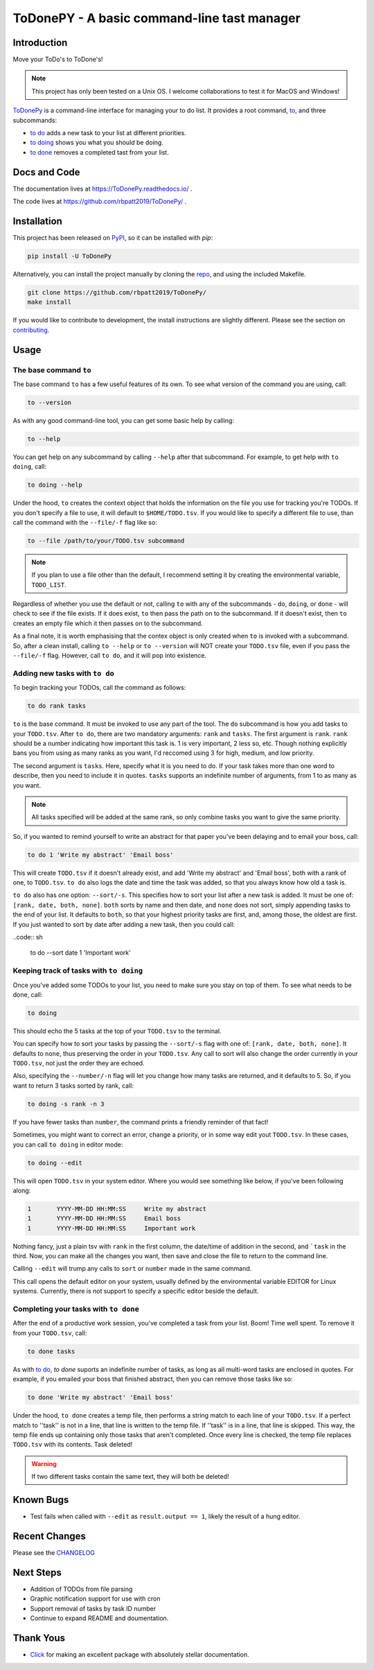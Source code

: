ToDonePY - A basic command-line tast manager
============================================

.. image:: https://www.repostatus.org/badges/latest/active.svg
   :alt: Project Status: Active - The project has reached a stable, usable state and is being actively developed
   :target: https://www.repostatus.org/#active
   
.. image:: https://img.shields.io/badge/License-GPLv3-blue.svg
   :target: https://www.gnu.org/licenses/gpl-3.0
   :alt: GPLv3 License
   
.. image:: https://img.shields.io/pypi/v/todonepy
   :target: https://pypi.org/project/todonepy
   :alt: PyPI

.. image:: https://img.shields.io/pypi/pyversions/todonepy
   :target: https://pypi.org/project/todonepy
   :alt: PyPI - Python Versions

.. image:: https://travis-ci.org/rbpatt2019/ToDonePy.svg?branch=master
   :target: https://travis-ci.org/rbpatt2019/ToDonePy
   :alt: Build Status
   
.. image:: https://readthedocs.org/projects/todonepy/badge/?version=latest
   :target: https://todonepy.readthedocs.io/en/latest/?badge=latest
   :alt: Documentation Status
   
.. image:: https://codecov.io/gh/rbpatt2019/ToDonePy/branch/master/graph/badge.svg
   :target: https://codecov.io/gh/rbpatt2019/ToDonePy
   :alt: Code Coverage

.. image:: https://pyup.io/repos/github/rbpatt2019/ToDonePy/shield.svg
   :target: https://pyup.io/repos/github/rbpatt2019/ToDonePy/
   :alt: Updates
     
.. image:: https://img.shields.io/badge/code%20style-black-000000.svg
   :target: https://github.com/ambv/black
   :alt: Codestyle: Black

Introduction
------------

Move your ToDo's to ToDone's!

.. Note:: This project has only been tested on a Unix OS. I welcome collaborations to test it for MacOS and Windows!

`ToDonePy <https://github.com/rbpatt2019/ToDonePy/>`_ is a command-line interface for managing your to do list. It provides a root command, `to`_, and three subcommands:

- `to do`_ adds a new task to your list at different priorities.
- `to doing`_ shows you what you should be doing.
- `to done`_ removes a completed tast from your list.

Docs and Code
-------------

The documentation lives at https://ToDonePy.readthedocs.io/ .

The code lives at https://github.com/rbpatt2019/ToDonePy/ .

Installation
------------

This project has been released on `PyPI <https://pypi.org>`_, so it can be installed with `pip`:

.. code:: sh

        pip install -U ToDonePy

Alternatively, you can install the project manually by cloning the  `repo <https://github.com/rbpatt2019/ToDonePy>`_, and using the included Makefile.

.. code:: sh

    git clone https://github.com/rbpatt2019/ToDonePy/
    make install
    
If you would like to contribute to development, the install instructions are slightly different. Please see the section on `contributing <https://todonepy.readthedocs.io/en/latest/contributing.html#contributing>`_.

Usage
-----

.. _to:

The base command ``to``
~~~~~~~~~~~~~~~~~~~~~~~

The base command ``to`` has a few useful features of its own. To see what version of the command you are using, call:

.. code:: sh

        to --version

As with any good command-line tool, you can get some basic help by calling:

.. code:: sh

        to --help

You can get help on any subcommand by calling ``--help`` after that subcommand. For example, to get help with ``to doing``, call:

.. code:: sh

        to doing --help

Under the hood, ``to`` creates the context object that holds the information on the file you use for tracking you're TODOs. If you don't specify a file to use, it will default to ``$HOME/TODO.tsv``. If you would like to specify a different file to use, than call the command with the ``--file/-f`` flag like so:

.. code:: sh
        
        to --file /path/to/your/TODO.tsv subcommand

.. note:: If you plan to use a file other than the default, I recommend setting it by creating the environmental variable, ``TODO_LIST``. 

Regardless of whether you use the default or not, calling ``to`` with any of the subcommands - ``do``, ``doing``, or ``done`` - will check to see if the file exists. If it does exist, ``to`` then pass the path on to the subcommand. If it doesn't exist, then ``to`` creates an empty file which it then passes on to the subcommand.

As a final note, it is worth emphasising that the contex object is only created when ``to`` is invoked with a subcommand. So, after a clean install, calling ``to --help`` or ``to --version`` will NOT create your ``TODO.tsv`` file, even if you pass the ``--file/-f`` flag. However, call ``to do``, and it will pop into existence.

.. _to do:

Adding new tasks with ``to do``
~~~~~~~~~~~~~~~~~~~~~~~~~~~~~~~

To begin tracking your TODOs, call the command as follows:

.. code:: sh

        to do rank tasks

``to`` is the base command. It must be invoked to use any part of the tool. The ``do`` subcommand is how you add tasks to your ``TODO.tsv``. After ``to do``, there are two mandatory arguments: ``rank`` and ``tasks``. The first argument is ``rank``. ``rank`` should be a number indicating how important this task is. 1 is very important, 2 less so, etc. Though nothing explicitly bans you from using as many ranks as you want, I'd reccomed using 3 for high, medium, and low priority. 

The second argument is ``tasks``. Here, specify what it is you need to do. If your task takes more than one word to describe, then you need to include it in quotes. ``tasks`` supports an indefinite number of arguments, from 1 to as many as you want. 

.. note:: All tasks specified will be added at the same rank, so only combine tasks you want to give the same priority.

So, if you wanted to remind yourself to write an abstract for that paper you've been delaying and to email your boss, call:

.. code:: sh
        
        to do 1 'Write my abstract' 'Email boss'

This will create ``TODO.tsv`` if it doesn't already exist, and add 'Write my abstract' and 'Email boss', both with a rank of one, to ``TODO.tsv``. ``to do`` also logs the date and time the task was added, so that you always know how old a task is.

``to do`` also has one option: ``--sort/-s``. This specifies how to sort your list after a new task is added. It must be one of: ``[rank, date, both, none]``. ``both`` sorts by name and then date, and ``none`` does not sort, simply appending tasks to the end of your list. It defaults to ``both``, so that your highest priority tasks are first, and, among those, the oldest are first. If you just wanted to sort by date after adding a new task, then you could call:

..code:: sh

        to do --sort date 1 'Important work'


.. _to doing:

Keeping track of tasks with ``to doing``
~~~~~~~~~~~~~~~~~~~~~~~~~~~~~~~~~~~~~~~~

Once you've added some TODOs to your list, you need to make sure you stay on top of them. To see what needs to be done, call:

.. code:: sh

        to doing

This should echo the 5 tasks at the top of your ``TODO.tsv`` to the terminal.

You can specify how to sort your tasks by passing the ``--sort/-s`` flag with one of: ``[rank, date, both, none]``. It defaults to ``none``, thus preserving the order in your ``TODO.tsv``. Any call to sort will also change the order currently in your ``TODO.tsv``, not just the order they are echoed.

Also, specifying the ``--number/-n`` flag will let you change how many tasks are returned, and it defaults to 5. So, if you want to return 3 tasks sorted by rank, call:

.. code:: sh
        
        to doing -s rank -n 3

If you have fewer tasks than ``number``, the command prints a friendly reminder of that fact!

Sometimes, you might want to correct an error, change a priority, or in some way edit yout ``TODO.tsv``. In these cases, you can call ``to doing`` in editor mode:

.. code:: sh

        to doing --edit
        
This will open ``TODO.tsv`` in your system editor. Where you would see something like below, if you've been following along:

.. code:: sh

        1       YYYY-MM-DD HH:MM:SS     Write my abstract
        1       YYYY-MM-DD HH:MM:SS     Email boss
        1       YYYY-MM-DD HH:MM:SS     Important work

Nothing fancy, just a plain tsv with ``rank`` in the first column, the date/time of addition in the second, and ```task`` in the third. Now, you can make all the changes you want, then save and close the file to return to the command line.

Calling ``--edit`` will trump any calls to ``sort`` or ``number`` made in the same command.      

This call opens the default editor on your system, usually defined by the environmental variable EDITOR for Linux systems. Currently, there is not support to specify a specific editor beside the default.


.. _to done:

Completing your tasks with ``to done``
~~~~~~~~~~~~~~~~~~~~~~~~~~~~~~~~~~~~~~

After the end of a productive work session, you've completed a task from your list. Boom! Time well spent. To remove it from your ``TODO.tsv``, call:

.. code:: sh

        to done tasks

As with `to do`_, `to done` suports an indefinite number of tasks, as long as all multi-word tasks are enclosed in quotes. For example, if you emailed your boss that finished abstract, then you can remove those tasks like so:

.. code:: sh
        
        to done 'Write my abstract' 'Email boss'

Under the hood, ``to done`` creates a temp file, then performs a string match to each line of your ``TODO.tsv``. If a perfect match to ''task'' is not in a line, that line is written to the temp file. If ''task'' is in a line, that line is skipped. This way, the temp file ends up containing only those tasks that aren't completed. Once every line is checked, the temp file replaces ``TODO.tsv`` with its contents. Task deleted!

.. Warning:: If two different tasks contain the same text, they will both be deleted!

Known Bugs
----------
- Test fails when called with ``--edit`` as ``result.output == 1``, likely the result of a hung editor.

Recent Changes
--------------

Please see the `CHANGELOG <https://github.com/rbpatt2019/ToDonePy/blob/master/CHANGELOG.rst>`_

Next Steps
----------

- Addition of TODOs from file parsing
- Graphic notification support for use with cron
- Support removal of tasks by task ID number
- Continue to expand README and doumentation.

Thank Yous
----------

- `Click <https://click.palletsprojects.com/en/7.x/>`_ for making an excellent package with absolutely stellar documentation.
